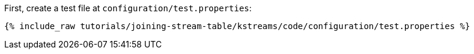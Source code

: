 First, create a test file at `configuration/test.properties`:

+++++
<pre class="snippet"><code class="shell">{% include_raw tutorials/joining-stream-table/kstreams/code/configuration/test.properties %}</code></pre>
+++++
